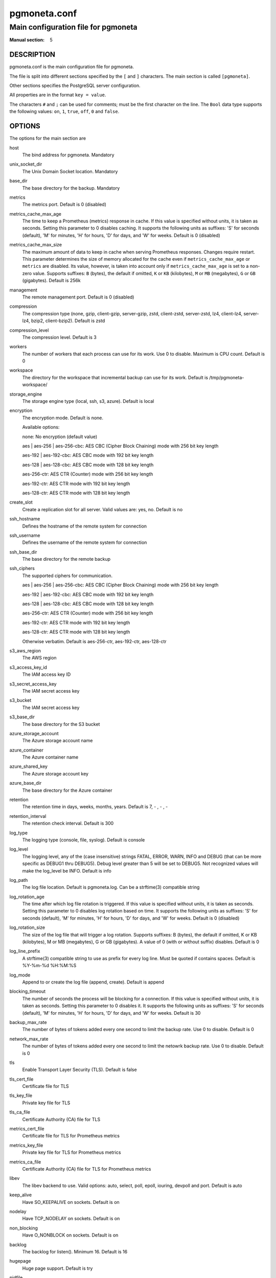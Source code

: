 =============
pgmoneta.conf
=============

------------------------------------
Main configuration file for pgmoneta
------------------------------------

:Manual section: 5

DESCRIPTION
===========

pgmoneta.conf is the main configuration file for pgmoneta.

The file is split into different sections specified by the ``[`` and ``]`` characters. The main section is called ``[pgmoneta]``.

Other sections specifies the PostgreSQL server configuration.

All properties are in the format ``key = value``.

The characters ``#`` and ``;`` can be used for comments; must be the first character on the line.
The ``Bool`` data type supports the following values: ``on``, ``1``, ``true``, ``off``, ``0`` and ``false``.

OPTIONS
=======

The options for the main section are

host
  The bind address for pgmoneta. Mandatory

unix_socket_dir
  The Unix Domain Socket location. Mandatory

base_dir
  The base directory for the backup. Mandatory

metrics
  The metrics port. Default is 0 (disabled)

metrics_cache_max_age
  The time to keep a Prometheus (metrics) response in cache. If this value is specified without units,
  it is taken as seconds. Setting this parameter to 0 disables caching. It supports the following units
  as suffixes: 'S' for seconds (default), 'M' for minutes, 'H' for hours, 'D' for days, and 'W' for weeks.
  Default is 0 (disabled)

metrics_cache_max_size
  The maximum amount of data to keep in cache when serving Prometheus responses. Changes require restart.
  This parameter determines the size of memory allocated for the cache even if ``metrics_cache_max_age`` or
  ``metrics`` are disabled. Its value, however, is taken into account only if ``metrics_cache_max_age`` is set
  to a non-zero value. Supports suffixes: ``B`` (bytes), the default if omitted, ``K`` or ``KB`` (kilobytes),
  ``M`` or ``MB`` (megabytes), ``G`` or ``GB`` (gigabytes).
  Default is 256k

management
  The remote management port. Default is 0 (disabled)

compression
  The compression type (none, gzip, client-gzip, server-gzip, zstd, client-zstd, server-zstd, lz4, client-lz4, server-lz4, bzip2, client-bzip2). Default is zstd

compression_level
  The compression level. Default is 3

workers
  The number of workers that each process can use for its work.
  Use 0 to disable. Maximum is CPU count. Default is 0

workspace
  The directory for the workspace that incremental backup can use for its work.
  Default is /tmp/pgmoneta-workspace/

storage_engine
  The storage engine type (local, ssh, s3, azure). Default is local

encryption
  The encryption mode. Default is none.

  Available options:

  none: No encryption (default value)

  aes \| aes-256 \| aes-256-cbc: AES CBC (Cipher Block Chaining) mode with 256 bit key length

  aes-192 \| aes-192-cbc: AES CBC mode with 192 bit key length

  aes-128 \| aes-128-cbc: AES CBC mode with 128 bit key length

  aes-256-ctr: AES CTR (Counter) mode with 256 bit key length

  aes-192-ctr: AES CTR mode with 192 bit key length

  aes-128-ctr: AES CTR mode with 128 bit key length

create_slot
  Create a replication slot for all server. Valid values are: yes, no. Default is no

ssh_hostname
  Defines the hostname of the remote system for connection

ssh_username
  Defines the username of the remote system for connection

ssh_base_dir
  The base directory for the remote backup

ssh_ciphers
  The supported ciphers for communication.

  aes \| aes-256 \| aes-256-cbc: AES CBC (Cipher Block Chaining) mode with 256 bit key length

  aes-192 \| aes-192-cbc: AES CBC mode with 192 bit key length

  aes-128 \| aes-128-cbc: AES CBC mode with 128 bit key length

  aes-256-ctr: AES CTR (Counter) mode with 256 bit key length

  aes-192-ctr: AES CTR mode with 192 bit key length

  aes-128-ctr: AES CTR mode with 128 bit key length

  Otherwise verbatim. Default is aes-256-ctr, aes-192-ctr, aes-128-ctr

s3_aws_region
  The AWS region

s3_access_key_id
  The IAM access key ID

s3_secret_access_key
  The IAM secret access key

s3_bucket
  The IAM secret access key

s3_base_dir
  The base directory for the S3 bucket

azure_storage_account
  The Azure storage account name

azure_container
  The Azure container name

azure_shared_key
  The Azure storage account key

azure_base_dir
  The base directory for the Azure container

retention
  The retention time in days, weeks, months, years. Default is 7, - , - , -

retention_interval
  The retention check interval. Default is 300

log_type
  The logging type (console, file, syslog). Default is console

log_level
  The logging level, any of the (case insensitive) strings FATAL, ERROR, WARN, INFO and DEBUG
  (that can be more specific as DEBUG1 thru DEBUG5). Debug level greater than 5 will be set to DEBUG5.
  Not recognized values will make the log_level be INFO. Default is info

log_path
  The log file location. Default is pgmoneta.log. Can be a strftime(3) compatible string

log_rotation_age
  The time after which log file rotation is triggered. If this value is specified without units,
  it is taken as seconds. Setting this parameter to 0 disables log rotation based on time.
  It supports the following units as suffixes: 'S' for seconds (default), 'M' for minutes,
  'H' for hours, 'D' for days, and 'W' for weeks.
  Default is 0 (disabled)

log_rotation_size
  The size of the log file that will trigger a log rotation. Supports suffixes: B (bytes), the default if omitted,
  K or KB (kilobytes), M or MB (megabytes), G or GB (gigabytes). A value of 0 (with or without suffix) disables.
  Default is 0

log_line_prefix
  A strftime(3) compatible string to use as prefix for every log line. Must be quoted if contains spaces.
  Default is %Y-%m-%d %H:%M:%S

log_mode
  Append to or create the log file (append, create). Default is append

blocking_timeout
  The number of seconds the process will be blocking for a connection. If this value is specified without units,
  it is taken as seconds. Setting this parameter to 0 disables it. It supports the following units as suffixes:
  'S' for seconds (default), 'M' for minutes, 'H' for hours, 'D' for days, and 'W' for weeks.
  Default is 30

backup_max_rate
  The number of bytes of tokens added every one second to limit the backup rate. Use 0 to disable. Default is 0

network_max_rate
  The number of bytes of tokens added every one second to limit the netowrk backup rate. Use 0 to disable. Default is 0

tls
  Enable Transport Layer Security (TLS). Default is false

tls_cert_file
  Certificate file for TLS

tls_key_file
  Private key file for TLS

tls_ca_file
  Certificate Authority (CA) file for TLS

metrics_cert_file
  Certificate file for TLS for Prometheus metrics

metrics_key_file
  Private key file for TLS for Prometheus metrics

metrics_ca_file
  Certificate Authority (CA) file for TLS for Prometheus metrics

libev
  The libev backend to use. Valid options: auto, select, poll, epoll, iouring, devpoll and port. Default is auto

keep_alive
  Have SO_KEEPALIVE on sockets. Default is on

nodelay
  Have TCP_NODELAY on sockets. Default is on

non_blocking
  Have O_NONBLOCK on sockets. Default is on

backlog
  The backlog for listen(). Minimum 16. Default is 16

hugepage
  Huge page support. Default is try

pidfile
  Path to the PID file

update_process_title
  The behavior for updating the operating system process title. Allowed settings are: never (or off),
  does not update the process title; strict to set the process title without overriding the existing
  initial process title length; minimal to set the process title to the base description; verbose (or full)
  to set the process title to the full description. Please note that strict and minimal are honored
  only on those systems that do not provide a native way to set the process title (e.g., Linux).
  On other systems, there is no difference between strict and minimal and the assumed behaviour is minimal
  even if strict is used. never and verbose are always honored, on every system. On Linux systems the
  process title is always trimmed to 255 characters, while on system that provide a natve way to set the
  process title it can be longer. Default is verbose

The options for the PostgreSQL section are

host
  The address of the PostgreSQL instance. Mandatory

port
  The port of the PostgreSQL instance. Mandatory

user
  The user name for the replication role. Mandatory

extra
  The source directory for retrieval on the server side

wal_slot
  The WAL slot. Mandatory

create_slot
  Create a replication slot for all server. Valid values are: yes, no. Default is no

follow
  Failover to this server if follow server fails

retention
  The retention for the server in days, weeks, months, years

wal_shipping
  The WAL shipping directory

workspace
  The directory for the workspace that incremental backup can use for its work.
  Default is /tmp/pgmoneta-workspace/

hot_standby
  Hot standby directory

hot_standby_overrides
  Files to override in the hot standby directory

hot_standby_tablespaces
  Tablespace mappings for the hot standby. Syntax is [from -> to,?]+

workers
  The number of workers that each process can use for its work.
  Use 0 to disable, -1 means use the global settting.  Maximum is CPU count.
  Default is -1

backup_max_rate
  The number of bytes of tokens added every one second to limit the backup rate. Use 0 to disable, -1 means use the global settting. Default is -1

network_max_rate
  The number of bytes of tokens added every one second to limit the netowrk backup rate. Use 0 to disable, -1 means use the global settting. Default is -1

tls_cert_file
  Certificate file for TLS. This file must be owned by either the user running pgmoneta or root.

tls_key_file
  Private key file for TLS. This file must be owned by either the user running pgmoneta or root. Additionally permissions must be at least 0640 when owned by root or 0600 otherwise.

tls_ca_file
  Certificate Authority (CA) file for TLS. This file must be owned by either the user running pgmoneta or root.

REPORTING BUGS
==============

pgmoneta is maintained on GitHub at https://github.com/pgmoneta/pgmoneta

COPYRIGHT
=========

pgmoneta is licensed under the 3-clause BSD License.

SEE ALSO
========

pgmoneta(1), pgmoneta-cli(1), pgmoneta-admin(1)
